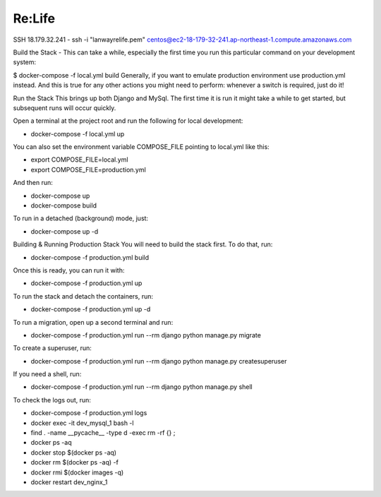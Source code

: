Re:Life
======
SSH
18.179.32.241
- ssh -i "lanwayrelife.pem" centos@ec2-18-179-32-241.ap-northeast-1.compute.amazonaws.com

Build the Stack
- This can take a while, especially the first time you run this particular command on your development system:

$ docker-compose -f local.yml build
Generally, if you want to emulate production environment use production.yml instead.
And this is true for any other actions you might need to perform: whenever a switch is required, just do it!

Run the Stack
This brings up both Django and MySql.
The first time it is run it might take a while to get started, but subsequent runs will occur quickly.

Open a terminal at the project root and run the following for local development:

- docker-compose -f local.yml up

You can also set the environment variable COMPOSE_FILE pointing to local.yml like this:

- export COMPOSE_FILE=local.yml
- export COMPOSE_FILE=production.yml

And then run:

- docker-compose up
- docker-compose build

To run in a detached (background) mode, just:

- docker-compose up -d


Building & Running Production Stack
You will need to build the stack first. To do that, run:

- docker-compose -f production.yml build
Once this is ready, you can run it with:

- docker-compose -f production.yml up

To run the stack and detach the containers, run:

- docker-compose -f production.yml up -d

To run a migration, open up a second terminal and run:

- docker-compose -f production.yml run --rm django python manage.py migrate

To create a superuser, run:

- docker-compose -f production.yml run --rm django python manage.py createsuperuser

If you need a shell, run:

- docker-compose -f production.yml run --rm django python manage.py shell

To check the logs out, run:

- docker-compose -f production.yml logs

- docker exec -it dev_mysql_1 bash -l

- find . -name __pycache__  -type d -exec rm -rf {} \;

- docker ps -aq

- docker stop $(docker ps -aq)

- docker rm $(docker ps -aq) -f

- docker rmi $(docker images -q)

- docker restart dev_nginx_1